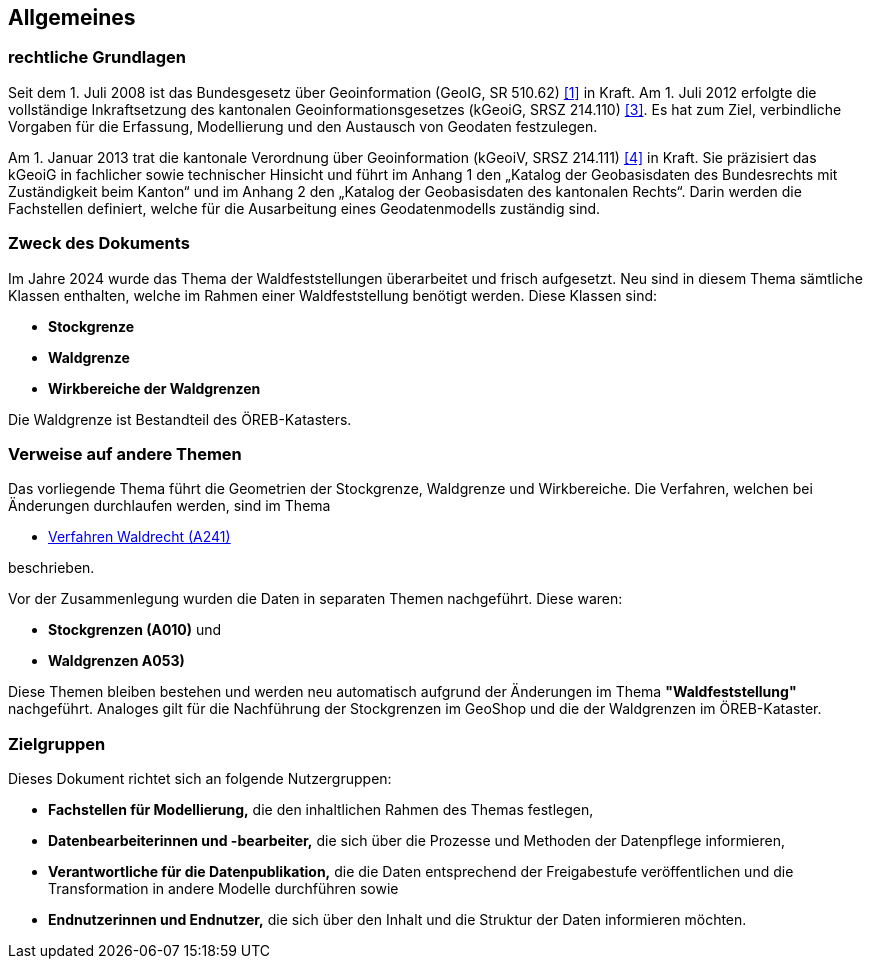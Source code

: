 == Allgemeines
=== rechtliche Grundlagen
Seit dem 1. Juli 2008 ist das Bundesgesetz über Geoinformation (GeoIG, SR 510.62) <<allgemeines.adoc#doc-01,[1]>> in Kraft. Am 1. Juli 2012 erfolgte die vollständige Inkraftsetzung des kantonalen Geoinformationsgesetzes (kGeoiG, SRSZ 214.110) <<allgemeines.adoc#doc-03,[3]>>. Es hat zum Ziel, verbindliche Vorgaben für die Erfassung, Modellierung und den Austausch von Geodaten festzulegen. +

Am 1. Januar 2013 trat die kantonale Verordnung über Geoinformation (kGeoiV, SRSZ 214.111) <<allgemeines.adoc#doc-04,[4]>> in Kraft. Sie präzisiert das kGeoiG in fachlicher sowie technischer Hinsicht und führt im Anhang 1 den „Katalog der Geobasisdaten des Bundesrechts mit Zuständigkeit beim Kanton“ und im Anhang 2 den „Katalog der Geobasisdaten des kantonalen Rechts“. Darin werden die Fachstellen definiert, welche für die Ausarbeitung eines Geodatenmodells zuständig sind.

=== Zweck des Dokuments
Im Jahre 2024 wurde das Thema der Waldfeststellungen überarbeitet und frisch aufgesetzt. Neu sind in diesem Thema sämtliche Klassen enthalten, welche im Rahmen einer Waldfeststellung benötigt werden. Diese Klassen sind:
 
* *Stockgrenze*
* *Waldgrenze*
* *Wirkbereiche der Waldgrenzen*

Die Waldgrenze ist Bestandteil des ÖREB-Katasters.

===  Verweise auf andere Themen
Das vorliegende Thema führt die Geometrien der Stockgrenze, Waldgrenze und Wirkbereiche. Die Verfahren, welchen bei Änderungen durchlaufen werden, sind im Thema

* https://ch-sz-geo.github.io/A241/docs/modelldokumentation.html[Verfahren Waldrecht (A241)]

beschrieben.

Vor der Zusammenlegung wurden die Daten in separaten Themen nachgeführt. Diese waren:

* *Stockgrenzen (A010)* und
* *Waldgrenzen A053)*

Diese Themen bleiben bestehen und werden neu automatisch aufgrund der Änderungen im Thema *"Waldfeststellung"* nachgeführt. Analoges gilt für die Nachführung der Stockgrenzen im GeoShop und die der Waldgrenzen im ÖREB-Kataster.

=== Zielgruppen
Dieses Dokument richtet sich an folgende Nutzergruppen:

* **Fachstellen für Modellierung,** die den inhaltlichen Rahmen des Themas festlegen,
* **Datenbearbeiterinnen und -bearbeiter,** die sich über die Prozesse und Methoden der Datenpflege informieren,
* **Verantwortliche für die Datenpublikation,** die die Daten entsprechend der Freigabestufe veröffentlichen und die Transformation in andere Modelle durchführen sowie
* **Endnutzerinnen und Endnutzer,** die sich über den Inhalt und die Struktur der Daten informieren möchten.

ifdef::backend-pdf[]
<<<
endif::[]
